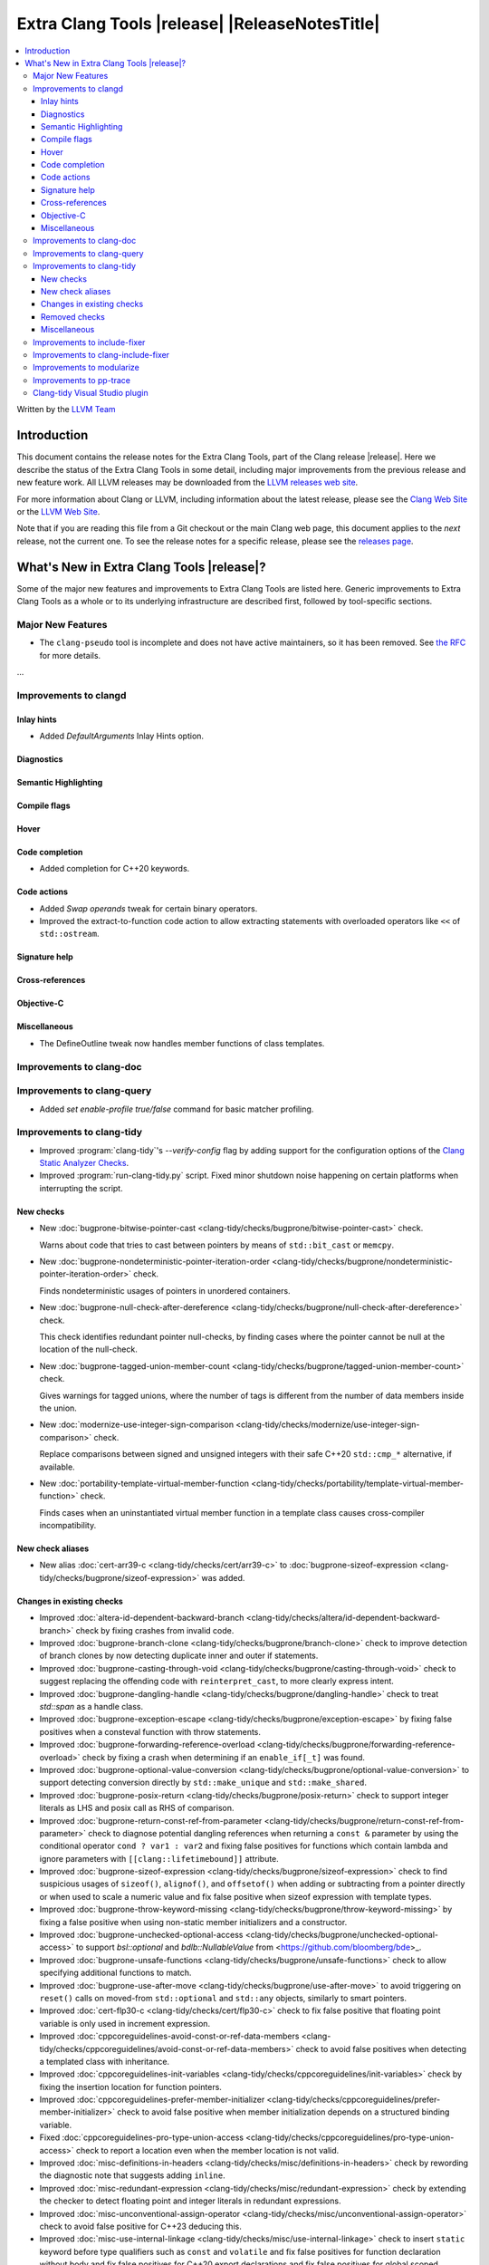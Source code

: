 ====================================================
Extra Clang Tools |release| |ReleaseNotesTitle|
====================================================

.. contents::
   :local:
   :depth: 3

Written by the `LLVM Team <https://llvm.org/>`_

.. only:: PreRelease

  .. warning::
     These are in-progress notes for the upcoming Extra Clang Tools |version| release.
     Release notes for previous releases can be found on
     `the Download Page <https://releases.llvm.org/download.html>`_.

Introduction
============

This document contains the release notes for the Extra Clang Tools, part of the
Clang release |release|. Here we describe the status of the Extra Clang Tools in
some detail, including major improvements from the previous release and new
feature work. All LLVM releases may be downloaded from the `LLVM releases web
site <https://llvm.org/releases/>`_.

For more information about Clang or LLVM, including information about
the latest release, please see the `Clang Web Site <https://clang.llvm.org>`_ or
the `LLVM Web Site <https://llvm.org>`_.

Note that if you are reading this file from a Git checkout or the
main Clang web page, this document applies to the *next* release, not
the current one. To see the release notes for a specific release, please
see the `releases page <https://llvm.org/releases/>`_.

What's New in Extra Clang Tools |release|?
==========================================

Some of the major new features and improvements to Extra Clang Tools are listed
here. Generic improvements to Extra Clang Tools as a whole or to its underlying
infrastructure are described first, followed by tool-specific sections.

Major New Features
------------------

- The ``clang-pseudo`` tool is incomplete and does not have active maintainers,
  so it has been removed. See
  `the RFC <https://discourse.llvm.org/t/removing-pseudo-parser/71131/>`_ for
  more details.

...

Improvements to clangd
----------------------

Inlay hints
^^^^^^^^^^^

- Added `DefaultArguments` Inlay Hints option.

Diagnostics
^^^^^^^^^^^

Semantic Highlighting
^^^^^^^^^^^^^^^^^^^^^

Compile flags
^^^^^^^^^^^^^

Hover
^^^^^

Code completion
^^^^^^^^^^^^^^^

- Added completion for C++20 keywords.

Code actions
^^^^^^^^^^^^

- Added `Swap operands` tweak for certain binary operators.

- Improved the extract-to-function code action to allow extracting statements
  with overloaded operators like ``<<`` of ``std::ostream``.

Signature help
^^^^^^^^^^^^^^

Cross-references
^^^^^^^^^^^^^^^^

Objective-C
^^^^^^^^^^^

Miscellaneous
^^^^^^^^^^^^^

- The DefineOutline tweak now handles member functions of class templates.

Improvements to clang-doc
-------------------------

Improvements to clang-query
---------------------------

- Added `set enable-profile true/false` command for basic matcher profiling.

Improvements to clang-tidy
--------------------------

- Improved :program:`clang-tidy`'s `--verify-config` flag by adding support for
  the configuration options of the `Clang Static Analyzer Checks
  <https://clang.llvm.org/docs/analyzer/checkers.html>`_.

- Improved :program:`run-clang-tidy.py` script. Fixed minor shutdown noise
  happening on certain platforms when interrupting the script.

New checks
^^^^^^^^^^

- New :doc:`bugprone-bitwise-pointer-cast
  <clang-tidy/checks/bugprone/bitwise-pointer-cast>` check.

  Warns about code that tries to cast between pointers by means of
  ``std::bit_cast`` or ``memcpy``.

- New :doc:`bugprone-nondeterministic-pointer-iteration-order
  <clang-tidy/checks/bugprone/nondeterministic-pointer-iteration-order>`
  check.

  Finds nondeterministic usages of pointers in unordered containers.

- New :doc:`bugprone-null-check-after-dereference
  <clang-tidy/checks/bugprone/null-check-after-dereference>` check.

  This check identifies redundant pointer null-checks, by finding cases where
  the pointer cannot be null at the location of the null-check.

- New :doc:`bugprone-tagged-union-member-count
  <clang-tidy/checks/bugprone/tagged-union-member-count>` check.

  Gives warnings for tagged unions, where the number of tags is
  different from the number of data members inside the union.

- New :doc:`modernize-use-integer-sign-comparison
  <clang-tidy/checks/modernize/use-integer-sign-comparison>` check.

  Replace comparisons between signed and unsigned integers with their safe
  C++20 ``std::cmp_*`` alternative, if available.

- New :doc:`portability-template-virtual-member-function
  <clang-tidy/checks/portability/template-virtual-member-function>` check.

  Finds cases when an uninstantiated virtual member function in a template class
  causes cross-compiler incompatibility.

New check aliases
^^^^^^^^^^^^^^^^^

- New alias :doc:`cert-arr39-c <clang-tidy/checks/cert/arr39-c>` to
  :doc:`bugprone-sizeof-expression
  <clang-tidy/checks/bugprone/sizeof-expression>` was added.

Changes in existing checks
^^^^^^^^^^^^^^^^^^^^^^^^^^

- Improved :doc:`altera-id-dependent-backward-branch
  <clang-tidy/checks/altera/id-dependent-backward-branch>` check by fixing
  crashes from invalid code.

- Improved :doc:`bugprone-branch-clone
  <clang-tidy/checks/bugprone/branch-clone>` check to improve detection of
  branch clones by now detecting duplicate inner and outer if statements.

- Improved :doc:`bugprone-casting-through-void
  <clang-tidy/checks/bugprone/casting-through-void>` check to suggest replacing
  the offending code with ``reinterpret_cast``, to more clearly express intent.

- Improved :doc:`bugprone-dangling-handle
  <clang-tidy/checks/bugprone/dangling-handle>` check to treat `std::span` as a
  handle class.

- Improved :doc:`bugprone-exception-escape
  <clang-tidy/checks/bugprone/exception-escape>` by fixing false positives
  when a consteval function with throw statements.

- Improved :doc:`bugprone-forwarding-reference-overload
  <clang-tidy/checks/bugprone/forwarding-reference-overload>` check by fixing
  a crash when determining if an ``enable_if[_t]`` was found.

- Improved :doc:`bugprone-optional-value-conversion
  <clang-tidy/checks/bugprone/optional-value-conversion>` to support detecting
  conversion directly by ``std::make_unique`` and ``std::make_shared``.

- Improved :doc:`bugprone-posix-return
  <clang-tidy/checks/bugprone/posix-return>` check to support integer literals
  as LHS and posix call as RHS of comparison.

- Improved :doc:`bugprone-return-const-ref-from-parameter
  <clang-tidy/checks/bugprone/return-const-ref-from-parameter>` check to
  diagnose potential dangling references when returning a ``const &`` parameter
  by using the conditional operator ``cond ? var1 : var2`` and fixing false
  positives for functions which contain lambda and ignore parameters
  with ``[[clang::lifetimebound]]`` attribute.
  
- Improved :doc:`bugprone-sizeof-expression
  <clang-tidy/checks/bugprone/sizeof-expression>` check to find suspicious
  usages of ``sizeof()``, ``alignof()``, and ``offsetof()`` when adding or
  subtracting from a pointer directly or when used to scale a numeric value and
  fix false positive when sizeof expression with template types.

- Improved :doc:`bugprone-throw-keyword-missing
  <clang-tidy/checks/bugprone/throw-keyword-missing>` by fixing a false positive
  when using non-static member initializers and a constructor.

- Improved :doc:`bugprone-unchecked-optional-access
  <clang-tidy/checks/bugprone/unchecked-optional-access>` to support
  `bsl::optional` and `bdlb::NullableValue` from
  <https://github.com/bloomberg/bde>_.

- Improved :doc:`bugprone-unsafe-functions
  <clang-tidy/checks/bugprone/unsafe-functions>` check to allow specifying
  additional functions to match.

- Improved :doc:`bugprone-use-after-move
  <clang-tidy/checks/bugprone/use-after-move>` to avoid triggering on
  ``reset()`` calls on moved-from ``std::optional`` and ``std::any`` objects,
  similarly to smart pointers.

- Improved :doc:`cert-flp30-c <clang-tidy/checks/cert/flp30-c>` check to
  fix false positive that floating point variable is only used in increment
  expression.

- Improved :doc:`cppcoreguidelines-avoid-const-or-ref-data-members
  <clang-tidy/checks/cppcoreguidelines/avoid-const-or-ref-data-members>` check to
  avoid false positives when detecting a templated class with inheritance.

- Improved :doc:`cppcoreguidelines-init-variables
  <clang-tidy/checks/cppcoreguidelines/init-variables>` check by fixing the
  insertion location for function pointers.

- Improved :doc:`cppcoreguidelines-prefer-member-initializer
  <clang-tidy/checks/cppcoreguidelines/prefer-member-initializer>` check to
  avoid false positive when member initialization depends on a structured
  binding variable.

- Fixed :doc:`cppcoreguidelines-pro-type-union-access
  <clang-tidy/checks/cppcoreguidelines/pro-type-union-access>` check to
  report a location even when the member location is not valid.

- Improved :doc:`misc-definitions-in-headers
  <clang-tidy/checks/misc/definitions-in-headers>` check by rewording the
  diagnostic note that suggests adding ``inline``.

- Improved :doc:`misc-redundant-expression
  <clang-tidy/checks/misc/redundant-expression>` check by extending the
  checker to detect floating point and integer literals in redundant
  expressions.

- Improved :doc:`misc-unconventional-assign-operator
  <clang-tidy/checks/misc/unconventional-assign-operator>` check to avoid
  false positive for C++23 deducing this.

- Improved :doc:`misc-use-internal-linkage
  <clang-tidy/checks/misc/use-internal-linkage>` check to insert ``static``
  keyword before type qualifiers such as ``const`` and ``volatile`` and fix
  false positives for function declaration without body and fix false positives
  for C++20 export declarations and fix false positives for global scoped
  overloaded ``operator new`` and ``operator delete``.

- Improved :doc:`modernize-avoid-c-arrays
  <clang-tidy/checks/modernize/avoid-c-arrays>` check to suggest using 
  ``std::span`` as a replacement for parameters of incomplete C array type in
  C++20 and ``std::array`` or ``std::vector`` before C++20.

- Improved :doc:`modernize-loop-convert
  <clang-tidy/checks/modernize/loop-convert>` check to fix false positive when
  using loop variable in initializer of lambda capture.

- Improved :doc:`modernize-min-max-use-initializer-list
  <clang-tidy/checks/modernize/min-max-use-initializer-list>` check by fixing
  a false positive when only an implicit conversion happened inside an
  initializer list.

- Improved :doc:`modernize-use-designated-initializers
  <clang-tidy/checks/modernize/use-designated-initializers>` check to fix a
  crash when a class is declared but not defined.

- Improved :doc:`modernize-use-nullptr
  <clang-tidy/checks/modernize/use-nullptr>` check to also recognize
  ``NULL``/``__null`` (but not ``0``) when used with a templated type.

- Improved :doc:`modernize-use-starts-ends-with
  <clang-tidy/checks/modernize/use-starts-ends-with>` check to handle two new
  cases from ``rfind`` and ``compare`` to ``ends_with``, and one new case from
  ``substr`` to ``starts_with``, and a small adjustment to the  diagnostic message.

- Improved :doc:`modernize-use-std-format
  <clang-tidy/checks/modernize/use-std-format>` check to support replacing
  member function calls too and to only expand macros starting with ``PRI``
  and ``__PRI`` from ``<inttypes.h>`` in the format string.

- Improved :doc:`modernize-use-std-print
  <clang-tidy/checks/modernize/use-std-print>` check to support replacing
  member function calls too and to only expand macros starting with ``PRI``
  and ``__PRI`` from ``<inttypes.h>`` in the format string.

- Improved :doc:`performance-avoid-endl
  <clang-tidy/checks/performance/avoid-endl>` check to use ``std::endl`` as
  placeholder when lexer cannot get source text.

- Improved :doc:`performance-move-const-arg
  <clang-tidy/checks/performance/move-const-arg>` check to fix a crash when
  an argument type is declared but not defined.

- Improved :doc:`readability-container-contains
  <clang-tidy/checks/readability/container-contains>` check to let it work on
  any class that has a ``contains`` method. Fix some false negatives in the
  ``find()`` case.

- Improved :doc:`readability-enum-initial-value
  <clang-tidy/checks/readability/enum-initial-value>` check by only issuing
  diagnostics for the definition of an ``enum``, by not emitting a redundant
  file path for anonymous enums in the diagnostic, and by fixing a typo in the
  diagnostic.

- Improved :doc:`readability-implicit-bool-conversion
  <clang-tidy/checks/readability/implicit-bool-conversion>` check
  by adding the option `UseUpperCaseLiteralSuffix` to select the
  case of the literal suffix in fixes and fixing false positive for implicit
  conversion of comparison result in C23.

- Improved :doc:`readability-redundant-smartptr-get
  <clang-tidy/checks/readability/redundant-smartptr-get>` check to
  remove `->`, when redundant `get()` is removed.

- Improved :doc:`readability-identifier-naming
  <clang-tidy/checks/readability/identifier-naming>` check to
  validate ``namespace`` aliases.

Removed checks
^^^^^^^^^^^^^^

Miscellaneous
^^^^^^^^^^^^^

Improvements to include-fixer
-----------------------------

The improvements are...

Improvements to clang-include-fixer
-----------------------------------

The improvements are...

Improvements to modularize
--------------------------

The improvements are...

Improvements to pp-trace
------------------------

Clang-tidy Visual Studio plugin
-------------------------------
